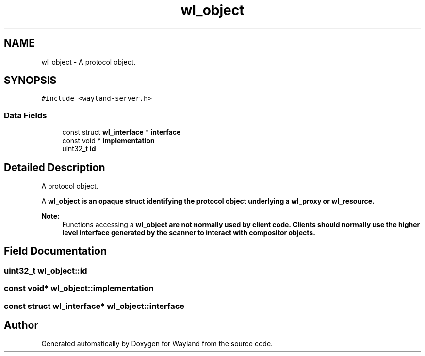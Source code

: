 .TH "wl_object" 3 "Sat May 23 2020" "Version 1.18.90" "Wayland" \" -*- nroff -*-
.ad l
.nh
.SH NAME
wl_object \- A protocol object\&.  

.SH SYNOPSIS
.br
.PP
.PP
\fC#include <wayland\-server\&.h>\fP
.SS "Data Fields"

.in +1c
.ti -1c
.RI "const struct \fBwl_interface\fP * \fBinterface\fP"
.br
.ti -1c
.RI "const void * \fBimplementation\fP"
.br
.ti -1c
.RI "uint32_t \fBid\fP"
.br
.in -1c
.SH "Detailed Description"
.PP 
A protocol object\&. 

A \fC\fBwl_object\fP\fP is an opaque struct identifying the protocol object underlying a \fC\fBwl_proxy\fP\fP or \fC\fBwl_resource\fP\fP\&.
.PP
\fBNote:\fP
.RS 4
Functions accessing a \fC\fBwl_object\fP\fP are not normally used by client code\&. Clients should normally use the higher level interface generated by the scanner to interact with compositor objects\&. 
.RE
.PP

.SH "Field Documentation"
.PP 
.SS "uint32_t wl_object::id"

.SS "const void* wl_object::implementation"

.SS "const struct \fBwl_interface\fP* wl_object::interface"


.SH "Author"
.PP 
Generated automatically by Doxygen for Wayland from the source code\&.
